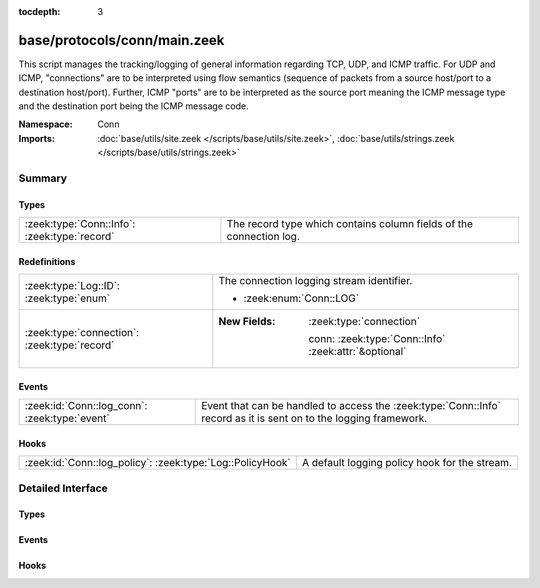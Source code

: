 :tocdepth: 3

base/protocols/conn/main.zeek
=============================
.. zeek:namespace:: Conn

This script manages the tracking/logging of general information regarding
TCP, UDP, and ICMP traffic.  For UDP and ICMP, "connections" are to
be interpreted using flow semantics (sequence of packets from a source
host/port to a destination host/port).  Further, ICMP "ports" are to
be interpreted as the source port meaning the ICMP message type and
the destination port being the ICMP message code.

:Namespace: Conn
:Imports: :doc:`base/utils/site.zeek </scripts/base/utils/site.zeek>`, :doc:`base/utils/strings.zeek </scripts/base/utils/strings.zeek>`

Summary
~~~~~~~
Types
#####
============================================ ===================================================================
:zeek:type:`Conn::Info`: :zeek:type:`record` The record type which contains column fields of the connection log.
============================================ ===================================================================

Redefinitions
#############
============================================ ======================================================
:zeek:type:`Log::ID`: :zeek:type:`enum`      The connection logging stream identifier.
                                             
                                             * :zeek:enum:`Conn::LOG`
:zeek:type:`connection`: :zeek:type:`record` 
                                             
                                             :New Fields: :zeek:type:`connection`
                                             
                                               conn: :zeek:type:`Conn::Info` :zeek:attr:`&optional`
============================================ ======================================================

Events
######
============================================= ===============================================================
:zeek:id:`Conn::log_conn`: :zeek:type:`event` Event that can be handled to access the :zeek:type:`Conn::Info`
                                              record as it is sent on to the logging framework.
============================================= ===============================================================

Hooks
#####
========================================================= =============================================
:zeek:id:`Conn::log_policy`: :zeek:type:`Log::PolicyHook` A default logging policy hook for the stream.
========================================================= =============================================


Detailed Interface
~~~~~~~~~~~~~~~~~~
Types
#####
.. zeek:type:: Conn::Info
   :source-code: base/protocols/conn/main.zeek 21 160

   :Type: :zeek:type:`record`

      ts: :zeek:type:`time` :zeek:attr:`&log`
         This is the time of the first packet.

      uid: :zeek:type:`string` :zeek:attr:`&log`
         A unique identifier of the connection.

      id: :zeek:type:`conn_id` :zeek:attr:`&log`
         The connection's 4-tuple of endpoint addresses/ports.

      proto: :zeek:type:`transport_proto` :zeek:attr:`&log`
         The transport layer protocol of the connection.

      service: :zeek:type:`string` :zeek:attr:`&log` :zeek:attr:`&optional`
         An identification of an application protocol being sent over
         the connection.

      duration: :zeek:type:`interval` :zeek:attr:`&log` :zeek:attr:`&optional`
         How long the connection lasted.
         
         .. note:: The duration doesn't cover trailing "non-productive"
            TCP packets (i.e., ones not contributing new stream payload)
            once a direction is closed.  For example, for regular
            3-way/4-way connection tear-downs it doesn't include the
            final ACK.  The reason is largely historic: this approach
            allows more accurate computation of connection data rates.
            Zeek does however reflect such trailing packets in the
            connection history.

      orig_bytes: :zeek:type:`count` :zeek:attr:`&log` :zeek:attr:`&optional`
         The number of payload bytes the originator sent. For TCP
         this is taken from sequence numbers and might be inaccurate
         (e.g., due to large connections).

      resp_bytes: :zeek:type:`count` :zeek:attr:`&log` :zeek:attr:`&optional`
         The number of payload bytes the responder sent. See
         *orig_bytes*.

      conn_state: :zeek:type:`string` :zeek:attr:`&log` :zeek:attr:`&optional`
         Possible *conn_state* values:
         
         * S0: Connection attempt seen, no reply.
         
         * S1: Connection established, not terminated.
         
         * SF: Normal establishment and termination.
           Note that this is the same symbol as for state S1.
           You can tell the two apart because for S1 there will not be any
           byte counts in the summary, while for SF there will be.
         
         * REJ: Connection attempt rejected.
         
         * S2: Connection established and close attempt by originator seen
           (but no reply from responder).
         
         * S3: Connection established and close attempt by responder seen
           (but no reply from originator).
         
         * RSTO: Connection established, originator aborted (sent a RST).
         
         * RSTR: Responder sent a RST.
         
         * RSTOS0: Originator sent a SYN followed by a RST, we never saw a
           SYN-ACK from the responder.
         
         * RSTRH: Responder sent a SYN ACK followed by a RST, we never saw a
           SYN from the (purported) originator.
         
         * SH: Originator sent a SYN followed by a FIN, we never saw a
           SYN ACK from the responder (hence the connection was "half" open).
         
         * SHR: Responder sent a SYN ACK followed by a FIN, we never saw a
           SYN from the originator.
         
         * OTH: No SYN seen, just midstream traffic (one example of this
           is a "partial connection" that was not later closed).

      local_orig: :zeek:type:`bool` :zeek:attr:`&log` :zeek:attr:`&optional`
         If the connection is originated locally, this value will be T.
         If it was originated remotely it will be F.  In the case that
         the :zeek:id:`Site::local_nets` variable is undefined, this
         field will be left empty at all times.

      local_resp: :zeek:type:`bool` :zeek:attr:`&log` :zeek:attr:`&optional`
         If the connection is responded to locally, this value will be T.
         If it was responded to remotely it will be F.  In the case that
         the :zeek:id:`Site::local_nets` variable is undefined, this
         field will be left empty at all times.

      missed_bytes: :zeek:type:`count` :zeek:attr:`&log` :zeek:attr:`&default` = ``0`` :zeek:attr:`&optional`
         Indicates the number of bytes missed in content gaps, which
         is representative of packet loss.  A value other than zero
         will normally cause protocol analysis to fail but some
         analysis may have been completed prior to the packet loss.

      history: :zeek:type:`string` :zeek:attr:`&log` :zeek:attr:`&optional`
         Records the state history of connections as a string of
         letters.  The meaning of those letters is:
         
         ======  ====================================================
         Letter  Meaning
         ======  ====================================================
         s       a SYN w/o the ACK bit set
         h       a SYN+ACK ("handshake")
         a       a pure ACK
         d       packet with payload ("data")
         f       packet with FIN bit set
         r       packet with RST bit set
         c       packet with a bad checksum (applies to UDP too)
         g       a content gap
         t       packet with retransmitted payload
         w       packet with a zero window advertisement
         i       inconsistent packet (e.g. FIN+RST bits set)
         q       multi-flag packet (SYN+FIN or SYN+RST bits set)
         ^       connection direction was flipped by Zeek's heuristic
         ======  ====================================================
         
         If the event comes from the originator, the letter is in
         upper-case; if it comes from the responder, it's in
         lower-case.  The 'a', 'd', 'i' and 'q' flags are
         recorded a maximum of one time in either direction regardless
         of how many are actually seen.  'f', 'h', 'r' and
         's' can be recorded multiple times for either direction
         if the associated sequence number differs from the
         last-seen packet of the same flag type.
         'c', 'g', 't' and 'w' are recorded in a logarithmic fashion:
         the second instance represents that the event was seen
         (at least) 10 times; the third instance, 100 times; etc.

      orig_pkts: :zeek:type:`count` :zeek:attr:`&log` :zeek:attr:`&optional`
         Number of packets that the originator sent.
         Only set if :zeek:id:`use_conn_size_analyzer` = T.

      orig_ip_bytes: :zeek:type:`count` :zeek:attr:`&log` :zeek:attr:`&optional`
         Number of IP level bytes that the originator sent (as seen on
         the wire, taken from the IP total_length header field).
         Only set if :zeek:id:`use_conn_size_analyzer` = T.

      resp_pkts: :zeek:type:`count` :zeek:attr:`&log` :zeek:attr:`&optional`
         Number of packets that the responder sent.
         Only set if :zeek:id:`use_conn_size_analyzer` = T.

      resp_ip_bytes: :zeek:type:`count` :zeek:attr:`&log` :zeek:attr:`&optional`
         Number of IP level bytes that the responder sent (as seen on
         the wire, taken from the IP total_length header field).
         Only set if :zeek:id:`use_conn_size_analyzer` = T.

      tunnel_parents: :zeek:type:`set` [:zeek:type:`string`] :zeek:attr:`&log` :zeek:attr:`&optional`
         If this connection was over a tunnel, indicate the
         *uid* values for any encapsulating parent connections
         used over the lifetime of this inner connection.

      orig_l2_addr: :zeek:type:`string` :zeek:attr:`&log` :zeek:attr:`&optional`
         (present if :doc:`/scripts/policy/protocols/conn/mac-logging.zeek` is loaded)

         Link-layer address of the originator, if available.

      resp_l2_addr: :zeek:type:`string` :zeek:attr:`&log` :zeek:attr:`&optional`
         (present if :doc:`/scripts/policy/protocols/conn/mac-logging.zeek` is loaded)

         Link-layer address of the responder, if available.

      vlan: :zeek:type:`int` :zeek:attr:`&log` :zeek:attr:`&optional`
         (present if :doc:`/scripts/policy/protocols/conn/vlan-logging.zeek` is loaded)

         The outer VLAN for this connection, if applicable.

      inner_vlan: :zeek:type:`int` :zeek:attr:`&log` :zeek:attr:`&optional`
         (present if :doc:`/scripts/policy/protocols/conn/vlan-logging.zeek` is loaded)

         The inner VLAN for this connection, if applicable.

      speculative_service: :zeek:type:`string` :zeek:attr:`&log` :zeek:attr:`&optional`
         (present if :doc:`/scripts/policy/protocols/conn/speculative-service.zeek` is loaded)

         Protocol that was determined by a matching signature after the beginning
         of a connection. In this situation no analyzer can be attached and hence
         the data cannot be analyzed nor the protocol can be confirmed.

   The record type which contains column fields of the connection log.

Events
######
.. zeek:id:: Conn::log_conn
   :source-code: base/protocols/conn/main.zeek 164 164

   :Type: :zeek:type:`event` (rec: :zeek:type:`Conn::Info`)

   Event that can be handled to access the :zeek:type:`Conn::Info`
   record as it is sent on to the logging framework.

Hooks
#####
.. zeek:id:: Conn::log_policy
   :source-code: base/protocols/conn/main.zeek 18 18

   :Type: :zeek:type:`Log::PolicyHook`

   A default logging policy hook for the stream.


